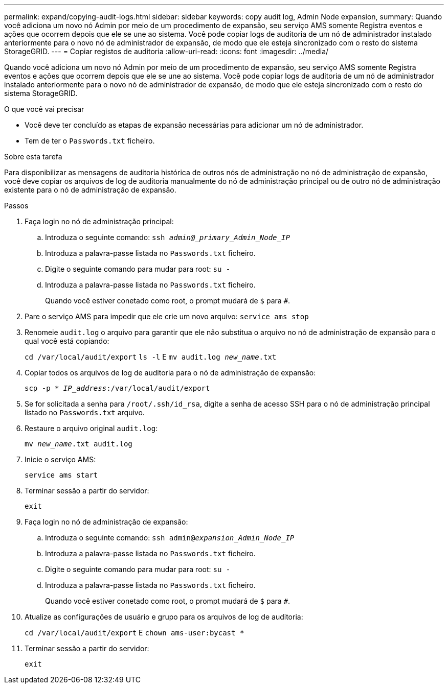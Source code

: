 ---
permalink: expand/copying-audit-logs.html 
sidebar: sidebar 
keywords: copy audit log, Admin Node expansion, 
summary: Quando você adiciona um novo nó Admin por meio de um procedimento de expansão, seu serviço AMS somente Registra eventos e ações que ocorrem depois que ele se une ao sistema. Você pode copiar logs de auditoria de um nó de administrador instalado anteriormente para o novo nó de administrador de expansão, de modo que ele esteja sincronizado com o resto do sistema StorageGRID. 
---
= Copiar registos de auditoria
:allow-uri-read: 
:icons: font
:imagesdir: ../media/


[role="lead"]
Quando você adiciona um novo nó Admin por meio de um procedimento de expansão, seu serviço AMS somente Registra eventos e ações que ocorrem depois que ele se une ao sistema. Você pode copiar logs de auditoria de um nó de administrador instalado anteriormente para o novo nó de administrador de expansão, de modo que ele esteja sincronizado com o resto do sistema StorageGRID.

.O que você vai precisar
* Você deve ter concluído as etapas de expansão necessárias para adicionar um nó de administrador.
* Tem de ter o `Passwords.txt` ficheiro.


.Sobre esta tarefa
Para disponibilizar as mensagens de auditoria histórica de outros nós de administração no nó de administração de expansão, você deve copiar os arquivos de log de auditoria manualmente do nó de administração principal ou de outro nó de administração existente para o nó de administração de expansão.

.Passos
. Faça login no nó de administração principal:
+
.. Introduza o seguinte comando: `ssh _admin@_primary_Admin_Node_IP_`
.. Introduza a palavra-passe listada no `Passwords.txt` ficheiro.
.. Digite o seguinte comando para mudar para root: `su -`
.. Introduza a palavra-passe listada no `Passwords.txt` ficheiro.
+
Quando você estiver conetado como root, o prompt mudará de `$` para `#`.



. Pare o serviço AMS para impedir que ele crie um novo arquivo: `service ams stop`
. Renomeie `audit.log` o arquivo para garantir que ele não substitua o arquivo no nó de administração de expansão para o qual você está copiando:
+
`cd /var/local/audit/export`
`ls -l` E
`mv audit.log _new_name_.txt`

. Copiar todos os arquivos de log de auditoria para o nó de administração de expansão:
+
`scp -p * _IP_address_:/var/local/audit/export`

. Se for solicitada a senha para `/root/.ssh/id_rsa`, digite a senha de acesso SSH para o nó de administração principal listado no `Passwords.txt` arquivo.
. Restaure o arquivo original `audit.log`:
+
`mv _new_name_.txt audit.log`

. Inicie o serviço AMS:
+
`service ams start`

. Terminar sessão a partir do servidor:
+
`exit`

. Faça login no nó de administração de expansão:
+
.. Introduza o seguinte comando: `ssh admin@_expansion_Admin_Node_IP_`
.. Introduza a palavra-passe listada no `Passwords.txt` ficheiro.
.. Digite o seguinte comando para mudar para root: `su -`
.. Introduza a palavra-passe listada no `Passwords.txt` ficheiro.
+
Quando você estiver conetado como root, o prompt mudará de `$` para `#`.



. Atualize as configurações de usuário e grupo para os arquivos de log de auditoria:
+
`cd /var/local/audit/export` E
`chown ams-user:bycast *`

. Terminar sessão a partir do servidor:
+
`exit`


